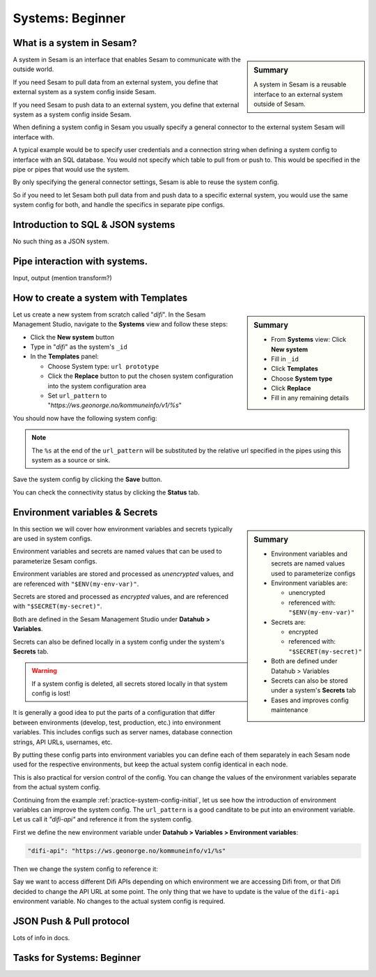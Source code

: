 .. _systems-beginner-2-1:

Systems: Beginner
-----------------

.. _what-is-a-system-in-sesam-2-1:

What is a system in Sesam?
~~~~~~~~~~~~~~~~~~~~~~~~~~

.. sidebar:: Summary

  A system in Sesam is a reusable interface to an external system outside of Sesam.

A system in Sesam is an interface that enables Sesam to communicate with the outside world.

If you need Sesam to pull data from an external system,
you define that external system as a system config inside Sesam.

If you need Sesam to push data to an external system,
you define that external system as a system config inside Sesam.

When defining a system config in Sesam you usually specify a general connector
to the external system Sesam will interface with.

A typical example would be to specify user credentials and a connection string
when defining a system config to interface with an SQL database.
You would not specify which table to pull from or push to.
This would be specified in the pipe or pipes that would use the system.

By only specifying the general connector settings, Sesam is able to reuse the system config.

So if you need to let Sesam both pull data from and push data to a specific external system,
you would use the same system config for both, and handle the specifics in separate
pipe configs.

.. seealso::

  Concepts - Configuration: :ref:`concepts-systems`

  Developer Guide - Service configuration: :ref:`system_section`

.. _introduction-to-sql-json-systems-2-1:

Introduction to SQL & JSON systems
~~~~~~~~~~~~~~~~~~~~~~~~~~~~~~~~~~

No such thing as a JSON system.

.. seealso::

  TODO

.. _pipe-interaction-with-systems.-2-1:

Pipe interaction with systems.
~~~~~~~~~~~~~~~~~~~~~~~~~~~~~~

Input, output (mention transform?)

.. seealso::

  TODO

.. _how-to-create-a-system-with-templates-2-1:

How to create a system with Templates
~~~~~~~~~~~~~~~~~~~~~~~~~~~~~~~~~~~~~

.. TODO:
.. We should consider having a consistent example case to build on throughtout these chapters.

.. sidebar:: Summary

  - From **Systems** view: Click **New system**
  - Fill in ``_id``
  - Click **Templates**
  - Choose **System type**
  - Click **Replace**
  - Fill in any remaining details

Let us create a new system from scratch called "`difi`".
In the Sesam Management Studio, navigate to the **Systems** view and follow these steps:

- Click the **New system** button
- Type in "`difi`" as the system's ``_id``
- In the **Templates** panel:

  - Choose System type: ``url prototype``
  - Click the **Replace** button to put the chosen system configuration into the system configuration area
  - Set ``url_pattern`` to "`https://ws.geonorge.no/kommuneinfo/v1/%s`"

You should now have the following system config:

.. _practice-system-config-initial:
.. code-block:: json
  :caption: Practice system config - initial
  :linenos:

  {
    "_id": "difi",
    "type": "system:url",
    "url_pattern": "https://ws.geonorge.no/kommuneinfo/v1/%s"
    "verify_ssl": true
  }

.. note::

  The ``%s`` at the end of the ``url_pattern`` will be substituted by
  the relative url specified in the pipes using this system as a source or sink.

Save the system config by clicking the **Save** button.

You can check the connectivity status by clicking the **Status** tab.

.. seealso::

  Best Practices - Data modelling in Sesam: :ref:`best-practice-naming-conventions`

  Developer Guide - Service Configuration: :ref:`url_system`

  DTL - Beginner: :ref:`dtl-in-practice-3-1`


.. _environment-variables-secrets-2-1:

Environment variables & Secrets
~~~~~~~~~~~~~~~~~~~~~~~~~~~~~~~

.. sidebar:: Summary

  - Environment variables and secrets are named values used to parameterize configs
  - Environment variables are:

    - unencrypted
    - referenced with: ``"$ENV(my-env-var)"``

  - Secrets are:
    
    - encrypted
    - referenced with: ``"$SECRET(my-secret)"``
    
  - Both are defined under Datahub > Variables
  - Secrets can also be stored under a system's **Secrets** tab
  - Eases and improves config maintenance

In this section we will cover how environment variables and secrets typically
are used in system configs.

Environment variables and secrets are named values
that can be used to parameterize Sesam configs.

Environment variables are stored and processed as *unencrypted* values,
and are referenced with ``"$ENV(my-env-var)"``.

Secrets are stored and processed as *encrypted* values,
and are referenced with ``"$SECRET(my-secret)"``.

Both are defined in the Sesam Management Studio under **Datahub > Variables**.

Secrets can also be defined locally in a system config under the system's
**Secrets** tab.

.. warning::

  If a system config is deleted, all secrets stored locally in that system config is lost!

It is generally a good idea to put the parts of a configuration that differ between
environments (develop, test, production, etc.) into environment variables.
This includes configs such as server names, database connection strings, API URLs, usernames, etc.

By putting these config parts into environment variables you can define each of them
separately in each Sesam node used for the respective environments,
but keep the actual system config identical in each node.

This is also practical for version control of the config.
You can change the values of the environment variables separate from the actual
system config.

Continuing from the example :ref:`practice-system-config-initial`, let us see how the
introduction of environment variables can improve the system config.
The ``url_pattern`` is a good canditate to be put into an environment variable.
Let us call it `"difi-api"` and reference it from the system config.

First we define the new environment variable under
**Datahub > Variables > Environment variables**:

.. code-block:: json
  
  "difi-api": "https://ws.geonorge.no/kommuneinfo/v1/%s"

Then we change the system config to reference it:

.. _practice-system-config-env-var-ref:
.. code-block:: json
  :caption: Practice system config with environment variable reference
  :linenos:

  {
    "_id": "difi",
    "type": "system:url",
    "url_pattern": "$ENV(difi-api)"
    "verify_ssl": true
  }

Say we want to access different Difi APIs depending on which environment
we are accessing Difi from, or that Difi decided to change the API URL at some point.
The only thing that we have to update is the value of the ``difi-api``
environment variable.
No changes to the actual system config is required.

.. seealso::

  Concepts - Configuration: :ref:`concepts-environment-variables`

  Concepts - Configuration: :ref:`concepts-secrets`

.. _json-push-pull-protocol-2-1:

JSON Push & Pull protocol
~~~~~~~~~~~~~~~~~~~~~~~~~

Lots of info in docs.

.. seealso::

  TODO

.. _tasks-for-systems-beginner-2-1:

Tasks for Systems: Beginner
~~~~~~~~~~~~~~~~~~~~~~~~~~~
